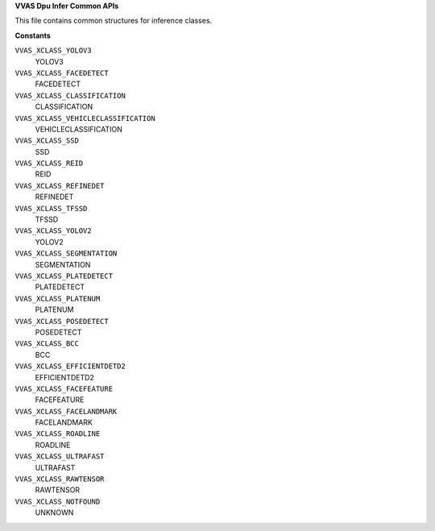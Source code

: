 .. _VVAS Dpu Infer Common APIs:

**VVAS Dpu Infer Common APIs**

This file contains common structures for inference classes.



.. c:enum:: VvasClass

   enum to define all supported model classes

**Constants**

``VVAS_XCLASS_YOLOV3``
  YOLOV3

``VVAS_XCLASS_FACEDETECT``
  FACEDETECT

``VVAS_XCLASS_CLASSIFICATION``
  CLASSIFICATION

``VVAS_XCLASS_VEHICLECLASSIFICATION``
  VEHICLECLASSIFICATION

``VVAS_XCLASS_SSD``
  SSD

``VVAS_XCLASS_REID``
  REID

``VVAS_XCLASS_REFINEDET``
  REFINEDET

``VVAS_XCLASS_TFSSD``
  TFSSD

``VVAS_XCLASS_YOLOV2``
  YOLOV2

``VVAS_XCLASS_SEGMENTATION``
  SEGMENTATION

``VVAS_XCLASS_PLATEDETECT``
  PLATEDETECT

``VVAS_XCLASS_PLATENUM``
  PLATENUM

``VVAS_XCLASS_POSEDETECT``
  POSEDETECT

``VVAS_XCLASS_BCC``
  BCC

``VVAS_XCLASS_EFFICIENTDETD2``
  EFFICIENTDETD2

``VVAS_XCLASS_FACEFEATURE``
  FACEFEATURE

``VVAS_XCLASS_FACELANDMARK``
  FACELANDMARK

``VVAS_XCLASS_ROADLINE``
  ROADLINE

``VVAS_XCLASS_ULTRAFAST``
  ULTRAFAST

``VVAS_XCLASS_RAWTENSOR``
  RAWTENSOR

``VVAS_XCLASS_NOTFOUND``
  UNKNOWN



..
  ------------
  MIT License

  Copyright (c) 2023 Advanced Micro Devices, Inc.

  Permission is hereby granted, free of charge, to any person obtaining a copy of this software and associated documentation files (the "Software"), to deal in the Software without restriction, including without limitation the rights to use, copy, modify, merge, publish, distribute, sublicense, and/or sell copies of the Software, and to permit persons to whom the Software is furnished to do so, subject to the following conditions:

  The above copyright notice and this permission notice (including the next paragraph) shall be included in all copies or substantial portions of the Software.

  THE SOFTWARE IS PROVIDED "AS IS", WITHOUT WARRANTY OF ANY KIND, EXPRESS OR IMPLIED, INCLUDING BUT NOT LIMITED TO THE WARRANTIES OF MERCHANTABILITY, FITNESS FOR A PARTICULAR PURPOSE AND NONINFRINGEMENT. IN NO EVENT SHALL THE AUTHORS OR COPYRIGHT HOLDERS BE LIABLE FOR ANY CLAIM, DAMAGES OR OTHER LIABILITY, WHETHER IN AN ACTION OF CONTRACT, TORT OR OTHERWISE, ARISING FROM, OUT OF OR IN CONNECTION WITH THE SOFTWARE OR THE USE OR OTHER DEALINGS IN THE SOFTWARE.
